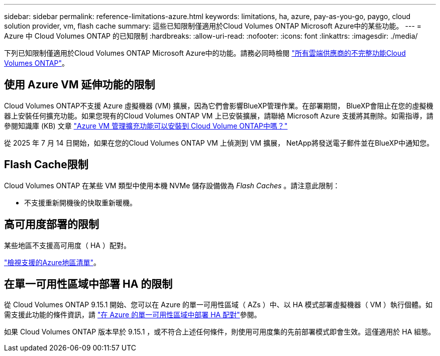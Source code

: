 ---
sidebar: sidebar 
permalink: reference-limitations-azure.html 
keywords: limitations, ha, azure, pay-as-you-go, paygo, cloud solution provider, vm, flash cache 
summary: 這些已知限制僅適用於Cloud Volumes ONTAP Microsoft Azure中的某些功能。 
---
= Azure 中 Cloud Volumes ONTAP 的已知限制
:hardbreaks:
:allow-uri-read: 
:nofooter: 
:icons: font
:linkattrs: 
:imagesdir: ./media/


[role="lead"]
下列已知限制僅適用於Cloud Volumes ONTAP Microsoft Azure中的功能。請務必同時檢閱 link:reference-limitations.html["所有雲端供應商的不完整功能Cloud Volumes ONTAP"]。



== 使用 Azure VM 延伸功能的限制

Cloud Volumes ONTAP不支援 Azure 虛擬機器 (VM) 擴展，因為它們會影響BlueXP管理作業。在部署期間， BlueXP會阻止在您的虛擬機器上安裝任何擴充功能。如果您現有的Cloud Volumes ONTAP VM 上已安裝擴展，請聯絡 Microsoft Azure 支援將其刪除。如需指導，請參閱知識庫 (KB) 文章 https://kb.netapp.com/Cloud/Cloud_Volumes_ONTAP/Can_Azure_VM_Management_Extensions_be_installed_into_Cloud_Volume_ONTAP["Azure VM 管理擴充功能可以安裝到 Cloud Volume ONTAP中嗎？"^]

從 2025 年 7 月 14 日開始，如果在您的Cloud Volumes ONTAP VM 上偵測到 VM 擴展， NetApp將發送電子郵件並在BlueXP中通知您。



== Flash Cache限制

Cloud Volumes ONTAP 在某些 VM 類型中使用本機 NVMe 儲存設備做為 _Flash Caches_ 。請注意此限制：

* 不支援重新開機後的快取重新暖機。




== 高可用度部署的限制

某些地區不支援高可用度（ HA ）配對。

https://bluexp.netapp.com/cloud-volumes-global-regions["檢視支援的Azure地區清單"^]。



== 在單一可用性區域中部署 HA 的限制

從 Cloud Volumes ONTAP 9.15.1 開始、您可以在 Azure 的單一可用性區域（ AZs ）中、以 HA 模式部署虛擬機器（ VM ）執行個體。如需支援此功能的條件資訊，請 https://docs.netapp.com/us-en/cloud-volumes-ontap-9151-relnotes/reference-new.html#deploy-ha-pairs-in-single-availability-zones-on-azure["在 Azure 的單一可用性區域中部署 HA 配對"^]參閱。

如果 Cloud Volumes ONTAP 版本早於 9.15.1 ，或不符合上述任何條件，則使用可用度集的先前部署模式即會生效。這僅適用於 HA 組態。
